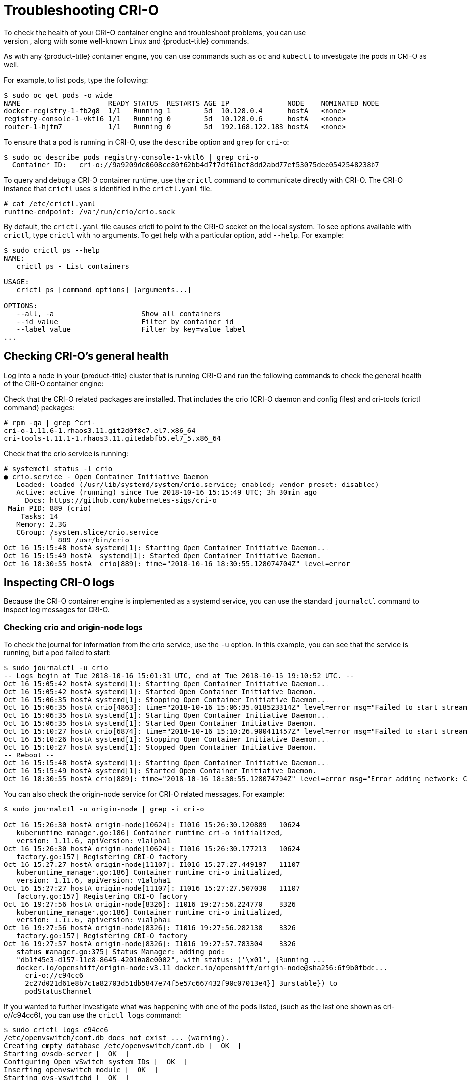 = Troubleshooting CRI-O
To check the health of your CRI-O container engine and troubleshoot problems, you can use
the `crictl` command, along with some well-known Linux and {product-title} commands.
As with any {product-title} container engine, you can use commands such as `oc` and `kubectl` to
investigate the pods in CRI-O as well.

For example, to list pods, type the
following:
```
$ sudo oc get pods -o wide
NAME                     READY STATUS  RESTARTS AGE IP              NODE    NOMINATED NODE
docker-registry-1-fb2g8  1/1   Running 1        5d  10.128.0.4      hostA   <none>
registry-console-1-vktl6 1/1   Running 0        5d  10.128.0.6      hostA   <none>
router-1-hjfm7           1/1   Running 0        5d  192.168.122.188 hostA   <none>
```
To ensure that a pod is running in CRI-O, use the `describe` option and
`grep` for `cri-o`:

```
$ sudo oc describe pods registry-console-1-vktl6 | grep cri-o
  Container ID:   cri-o://9a9209dc0608ce80f62bb4d7f7df61bcf8dd2abd77ef53075dee0542548238b7

```

To query and debug a CRI-O container runtime, use the `crictl` command
to communicate directly with CRI-O. The CRI-O instance that `crictl` uses
is identified in the `crictl.yaml` file.

```
# cat /etc/crictl.yaml
runtime-endpoint: /var/run/crio/crio.sock

```
By default, the `crictl.yaml` file causes crictl to point to the CRI-O socket
on the local system. To see options available with `crictl`, type `crictl`
with no arguments. To get help with a particular option, add `--help`. For
example:

```
$ sudo crictl ps --help
NAME:
   crictl ps - List containers

USAGE:
   crictl ps [command options] [arguments...]

OPTIONS:
   --all, -a                     Show all containers
   --id value                    Filter by container id
   --label value                 Filter by key=value label
...
```

== Checking CRI-O's general health
Log into a node in your {product-title} cluster that is running CRI-O and
run the following commands to check the general health of the CRI-O container engine:

Check that the CRI-O related packages are installed. That includes the
crio (CRI-O daemon and config files) and
cri-tools (crictl command) packages:
```
# rpm -qa | grep ^cri-
cri-o-1.11.6-1.rhaos3.11.git2d0f8c7.el7.x86_64
cri-tools-1.11.1-1.rhaos3.11.gitedabfb5.el7_5.x86_64
```

Check that the crio service is running:

```
# systemctl status -l crio
● crio.service - Open Container Initiative Daemon
   Loaded: loaded (/usr/lib/systemd/system/crio.service; enabled; vendor preset: disabled)
   Active: active (running) since Tue 2018-10-16 15:15:49 UTC; 3h 30min ago
     Docs: https://github.com/kubernetes-sigs/cri-o
 Main PID: 889 (crio)
    Tasks: 14
   Memory: 2.3G
   CGroup: /system.slice/crio.service
           └─889 /usr/bin/crio
Oct 16 15:15:48 hostA systemd[1]: Starting Open Container Initiative Daemon...
Oct 16 15:15:49 hostA  systemd[1]: Started Open Container Initiative Daemon.
Oct 16 18:30:55 hostA  crio[889]: time="2018-10-16 18:30:55.128074704Z" level=error
```

== Inspecting CRI-O logs
Because the CRI-O container engine is implemented as a systemd service, you can use the
standard `journalctl` command to inspect log messages for CRI-O.

=== Checking crio and origin-node logs
To check the journal for information from the crio service, use the `-u` option. In this
example, you can see that the service is running, but a pod failed to start:

```
$ sudo journalctl -u crio
-- Logs begin at Tue 2018-10-16 15:01:31 UTC, end at Tue 2018-10-16 19:10:52 UTC. --
Oct 16 15:05:42 hostA systemd[1]: Starting Open Container Initiative Daemon...
Oct 16 15:05:42 hostA systemd[1]: Started Open Container Initiative Daemon.
Oct 16 15:06:35 hostA systemd[1]: Stopping Open Container Initiative Daemon...
Oct 16 15:06:35 hostA crio[4863]: time="2018-10-16 15:06:35.018523314Z" level=error msg="Failed to start streaming server: http: Server closed"
Oct 16 15:06:35 hostA systemd[1]: Starting Open Container Initiative Daemon...
Oct 16 15:06:35 hostA systemd[1]: Started Open Container Initiative Daemon.
Oct 16 15:10:27 hostA crio[6874]: time="2018-10-16 15:10:26.900411457Z" level=error msg="Failed to start streaming server: http: Server closed"
Oct 16 15:10:26 hostA systemd[1]: Stopping Open Container Initiative Daemon...
Oct 16 15:10:27 hostA systemd[1]: Stopped Open Container Initiative Daemon.
-- Reboot --
Oct 16 15:15:48 hostA systemd[1]: Starting Open Container Initiative Daemon...
Oct 16 15:15:49 hostA systemd[1]: Started Open Container Initiative Daemon.
Oct 16 18:30:55 hostA crio[889]: time="2018-10-16 18:30:55.128074704Z" level=error msg="Error adding network: CNI request failed with status 400: 'pods "
```

You can also check the origin-node service for CRI-O related messages. For
example:

```
$ sudo journalctl -u origin-node | grep -i cri-o

Oct 16 15:26:30 hostA origin-node[10624]: I1016 15:26:30.120889   10624
   kuberuntime_manager.go:186] Container runtime cri-o initialized,
   version: 1.11.6, apiVersion: v1alpha1
Oct 16 15:26:30 hostA origin-node[10624]: I1016 15:26:30.177213   10624
   factory.go:157] Registering CRI-O factory
Oct 16 15:27:27 hostA origin-node[11107]: I1016 15:27:27.449197   11107
   kuberuntime_manager.go:186] Container runtime cri-o initialized,
   version: 1.11.6, apiVersion: v1alpha1
Oct 16 15:27:27 hostA origin-node[11107]: I1016 15:27:27.507030   11107
   factory.go:157] Registering CRI-O factory
Oct 16 19:27:56 hostA origin-node[8326]: I1016 19:27:56.224770    8326
   kuberuntime_manager.go:186] Container runtime cri-o initialized,
   version: 1.11.6, apiVersion: v1alpha1
Oct 16 19:27:56 hostA origin-node[8326]: I1016 19:27:56.282138    8326
   factory.go:157] Registering CRI-O factory
Oct 16 19:27:57 hostA origin-node[8326]: I1016 19:27:57.783304    8326
   status_manager.go:375] Status Manager: adding pod:
   "db1f45e3-d157-11e8-8645-42010a8e0002", with status: ('\x01', {Running ...
   docker.io/openshift/origin-node:v3.11 docker.io/openshift/origin-node@sha256:6f9b0fbdd...
     cri-o://c94cc6
     2c27d021d61e8b7c1a82703d51db5847e74f5e57c667432f90c07013e4}] Burstable}) to
     podStatusChannel
```

If you wanted to further investigate what was happening with one of the pods listed,
(such as the last one shown as cri-o//c94cc6), you can use the `crictl logs`
command:

```
$ sudo crictl logs c94cc6
/etc/openvswitch/conf.db does not exist ... (warning).
Creating empty database /etc/openvswitch/conf.db [  OK  ]
Starting ovsdb-server [  OK  ]
Configuring Open vSwitch system IDs [  OK  ]
Inserting openvswitch module [  OK  ]
Starting ovs-vswitchd [  OK  ]
Enabling remote OVSDB managers [  OK  ]
```

=== Turning on debugging for CRI-O
To get more details from the logging facility for CRI-O, you can temporarily set the
loglevel to debug as follows:

. Edit the `/usr/lib/systemd/system/crio.service` file and add --loglevel=debug
to the ExecStart= line so it appears as follows:
+
```
ExecStart=/usr/bin/crio --log-level=debug \
          $CRIO_STORAGE_OPTIONS \
          $CRIO_NETWORK_OPTIONS
```

. Reload the configuration file and restart the service as follows:
+
```
# systemctl daemon-reload
# systemctl restart crio
```
. Run the `journalctl` command again. You should begin to see lots of debug
messages, representing the processing going on with your CRI-O service:
+
```
# journalctl -u crio
Oct 18 08:41:31 mynode01-crio crio[21998]:
   time="2018-10-18 08:41:31.839702058-04:00" level=debug
   msg="ListContainersRequest &ListContainersRequest{Filter:&ContainerFilter{Id:,State:nil,PodSandboxId:
   ,LabelSelector:map[string]string{},},}"
Oct 18 08:41:31 mynode01-crio crio[21998]: time="2018-10-18
   08:41:31.839928476-04:00" level=debug msg="no filters were applied,
   returning full container list"
Oct 18 08:41:31 mynode01-crio crio[21998]: time="2018-10-18 08:41:31.841814536-04:00"
   level=debug msg="ListContainersResponse: &ListContainersResponse{Containers:
   [&Container{Id:e1934cc46696ff821bc35154f281764e80ac1122563ffd95aa92d01477225603,
   PodSandboxId:d904d45e6e46110a044758f20047805d8832b6859e10dc903c104cf757894e8d,
   Metadata:&ContainerMetadata{Name:c,Attempt:0,},Image:&ImageSpec{
   Image:e72de76ca8d5410497ae3171b6b059e7c7d11e4d1f3225df8d05812f29e205b7,},
   ImageRef:docker.io/openshift/origin-template-service-broker@sha256:fd539 ...
```

. Remove the `--loglevel=debug` option when you are done investigating,
to reduce the amount of messages generated. Then rerun the two `systemctl` commands:
+
```
# systemctl daemon-reload
# systemctl restart crio
```

== Troubleshooting CRI-O pods and containers
With the `crictl` command, you interface directly with the CRI-O container engine
to check on and manipulate the containers, images, and pods associated with
that container engine. The `runc` container runtime is another way to interact with CRI-O.
If you want to run containers outside of the CRI-O container engine, for
example to run support-tools on a node, you can use the `podman` command.

See link:https://blog.openshift.com/crictl-vs-podman/[Crictl vs. Podman] for
descriptions of those two commands and how they differ.

To begin, you can check the general status of the CRI-O service using the
`crictl info` and `crictl version` commands:

```
$ sudo crictl info
               {
                 "status": {
                   "conditions": [
                     {
                       "type": "RuntimeReady",
                       "status": true,
                       "reason": "",
                       "message": ""
                     },
                     {
                       "type": "NetworkReady",
                       "status": true,
                       "reason": "",
                       "message": ""
                     }
                   ]
                 }
               }
$ sudo crictl version
Version:  0.1.0
RuntimeName:  cri-o
RuntimeVersion:  1.11.6
RuntimeApiVersion:  v1alpha1

```

=== Listing images, pods and containers
The `crictl` command provides options for investigating the
components in your CRI-O
environment. Here are examples of some of the uses of `crictl` for
listing information about images, pods and containers.

To see the images that have been pulled to the local CRI-O node,
run the `crictl images` command:
```
  $ sudo crictl images
  IMAGE                                          TAG     IMAGE ID      SIZE
  docker.io/openshift/oauth-proxy                v1.1.0  90c45954eb03e 242MB
  docker.io/openshift/origin-haproxy-router      v3.11   13f40ad4d2e21 410MB
  docker.io/openshift/origin-node                v3.11   93d2aeddcd6db 1.17GB
  docker.io/openshift/origin-pod                 v3.11   89ceff8fb1907 263MB
  docker.io/openshift/prometheus-alertmanager    v0.15.2 68bbd00063784 242MB
  docker.io/openshift/prometheus-node-exporter   v0.16.0 f9f775bf6d0ef 225MB
  quay.io/coreos/cluster-monitoring-operator     v0.1.1  4488a207a5bca 531MB
  quay.io/coreos/configmap-reload                v0.0.1  3129a2ca29d75 4.79MB
  quay.io/coreos/kube-rbac-proxy                 v0.3.1  992ac1a5e7c79 40.4MB
  quay.io/coreos/kube-state-metrics              v1.3.1  a9c8f313b7aad 22.2MB
```
To see the pods that are currently active in the CRI-O environment, use
`crictl pods`:

```
$ sudo crictl pods

POD ID        CREATED     STATE  NAME                   NAMESPACE              ATTEMPT
09997515d7729 5 hours ago Ready  kube-state-metrics-... openshift-monitoring   0
958b0789e0552 5 hours ago Ready  node-exporter-rkbzp    openshift-monitoring   0
4ec0498dacec8 5 hours ago Ready  alertmanager-main-0    openshift-monitoring   0
2873b697df1d2 5 hours ago Ready  cluster-monitoring-... openshift-monitoring   0
b9e221481fb7e 5 hours ago Ready  router-1-968t4         default                0
f02ce4a4b4186 5 hours ago Ready  sdn-c45cm              openshift-sdn          0
bdf5b1dcc0a08 5 hours ago Ready  ovs-kdvzs              openshift-sdn          0
49dbc57455c8f 5 hours ago Ready  sync-hgfvb             openshift-node         0
```

To see containers that are currently running, run the `crictl ps` command:
```
$ sudo crictl ps
CONTAINER ID  IMAGE                                CREATED     STATE   NAME                 ATTEMPT
376eb13e3cb37 quay.io/coreos/kube-state-metrics... 4 hours ago Running kube-state-metrics   0
72d61c3d393b5 992ac1a5e7c79d627321dc7877f741a00... 4 hours ago Running kube-rbac-proxy-self 0
5fa8c93484055 992ac1a5e7c79d627321dc7877f741a00... 4 hours ago Running kube-rbac-proxy-main 0
a2d35508fc0ee quay.io/coreos/kube-rbac-proxy...    4 hours ago Running kube-rbac-proxy      0
9adda43f3595f docker.io/openshift/prometheus-no... 4 hours ago Running node-exporter        0
7f4ce5b25cfdb docker.io/openshift/oauth-proxy...   4 hours ago Running alertmanager-proxy   0
85418badbf6ae quay.io/coreos/configmap-reload...   4 hours ago Running config-reloader      0
756f20138381c docker.io/openshift/prometheus-al... 4 hours ago Running alertmanager         0
5e6d8ff4852ba quay.io/coreos/cluster-monitoring... 4 hours ago Running cluster-monitoring-  0
1c96cfcfa10a7 docker.io/openshift/origin-haprox... 5 hours ago Running route                0
8f90bb4cded60 docker.io/openshift/origin-node...   5 hours ago Running sdn                  0
59e5fb8514262 docker.io/openshift/origin-node...   5 hours ago Running openvswitch          0
73323a2c26abe docker.io/openshift/origin-node...   5 hours ago Running sync                 0
```
To see both running containers as well as containers that are stopped or
exited, use `crictl ps -a`:
```
$ sudo crictl ps -a
```

If your CRI-O service is stopped or otherwise not working, you can list the
containers that were run in CRI-O using the `runc` command. This example
searches for the existence of a container with CRI-O running and
not running. It then shows that you can investigate that container with
`runc`, even when CRI-O is stopped:

```
$ crictl ps | grep d36a99a9a40ec
d36a99a9a40ec       062cd20609d3895658e54e5f367b9d70f42db4f86ca14bae7309512c7e0777fd
    11 hours ago        CONTAINER_RUNNING   sync                 2
$ sudo systemctl stop crio
$ sudo crictl ps | grep d36a99a9a40ec
2018/10/25 11:22:16 grpc: addrConn.resetTransport failed to create client transport:
   connection error: desc = "transport: dial unix /var/run/crio/crio.sock: connect:
   no such file or directory"; Reconnecting to {/var/run/crio/crio.sock <nil>}
   FATA[0000] listing containers failed: rpc error: code = Unavailable desc = grpc:
   the connection is unavailable
$ sudo runc list | grep d36a99a9a40ec
d36a99a9a40ecc4c830f10ed2d5bb3ce1c6deadcb1a4879ff342e315051a71ed   19477       running
  /run/containers/storage/overlay-containers/d36a99a9a40ecc4c830f10ed2d5bb3ce1c6deadcb1a4879ff342e315051a71ed/userdata
  2018-10-25T04:44:29.47950187Z    root
$ ls /run/containers/storage/overlay-containers/d36*/userdata/
attach  config.json  ctl  pidfile  run
$ less /run/containers/storage/overlay-containers/d36*/userdata/config.json
{
	"ociVersion": "1.0.0",
	"process": {
		"user": {
			"uid": 0,
			"gid": 0
		},
		"args": [
			"/bin/bash",
			"-c",
			"#!/bin/bash\nset -euo pipefail\n\n# set by the node
                        image\nunset KUBECONFIG\n\ntrap 'kill $(jobs -p);
                        exit 0' TERM\n\n# track the current state of the ...
$ sudo systemctl start crio
```
As you can see, even with the CRI-O service off, runc shows the existence of the
container and its location in the file system, in case you want to look into it further.

=== Investigating images, pods and containers
To find out details about what is happening inside of images, pods or containers
for your CRI-O environment, there are several `crictl` options you can
use.

With a container ID in hand (from the output of `crictl ps`), you can exec a
command inside that container. For example, to see the name and release of the
operating system inside of a container, type:

```
$ crictl exec 756f20138381c cat /etc/redhat-release
CentOS Linux release 7.5.1804 (Core)
```

To see a list of processes running inside of a container, type:
```
$ crictl exec -t e47b3a837aa30 ps -ef
UID        PID  PPID  C STIME TTY          TIME CMD
1000130+     1     0  0 Oct17 ?        00:38:14 /usr/bin/origin-web-console --au
1000130+ 15894     0  0 15:38 pts/0    00:00:00 ps -ef
1000130+ 17518     1  0 Oct23 ?        00:00:00 [curl] <defunct>

```

As an alternative, you can "exec" into a container using the `runc` command:
```
$ sudo runc exec -t e47b3a837aa3023c748c4c31a090266f014afba641a8ab9cfca31b065b4f2ddd ps -ef
UID        PID  PPID  C STIME TTY          TIME CMD
1000130+     1     0  0 Oct17 ?        00:38:16 /usr/bin/origin-web-console --audit-log-path=- -v=0 --config=/var/webconsole-config/webc
1000130+ 16541     0  0 15:48 pts/0    00:00:00 ps -ef
1000130+ 17518     1  0 Oct23 ?        00:00:00 [curl] <defunct>

```

If there is no `ps` command inside the container, `runc` has the `ps` option,
which has the same effect of showing the processes running in the container:
```
$ sudo runc ps e47b3a837aa3023c748c4c31a090266f014afba641a8ab9cfca31b065b4f2ddd
```

Note that `runc` requires the full container ID, while `crictl` only needs a few
unique characters from the beginning.

With a pod sandbox ID in hand (output from `crictl pods`), use `crictl inspectp`
to display information about that pod sandbox:
```
$ sudo crictl pods | grep 5a60ac777aaa0
5a60ac777aaa0  8 days ago  SANDBOX_READY registry-console-1-vktl6  default  0
$ sudo crictl inspectp 5a60ac777aaa0
{
  "status": {
    "id": "5a60ac777aaa055f14b998a9f2ced3e146b3cddbe270154abb75decd583bf879",
    "metadata": {
      "attempt": 0,
      "name": "registry-console-1-vktl6",
      "namespace": "default",
      "uid": "6af860cc-d20b-11e8-b094-525400535ba1"
    },
    "state": "SANDBOX_READY",
    "createdAt": "2018-10-17T08:53:22.828511516-04:00",
    "network": {
      "ip": "10.128.0.6"

```
To see status information about an image that is available to CRI-O
on the local system, use `crictl inspecti`:
```
$ sudo crictl inspecti ff5dd2137a4ff
{
  "status": {
    "id": "ff5dd2137a4ffd5ccb9837d5a0aa0a5d10729f9c186df02e54e58748a32d08b0",
    "repoTags": [
      "quay.io/coreos/etcd:v3.2.22"
    ],
    "repoDigests": [
      "quay.io/coreos/etcd@sha256:43fbc8a457aa0cb887da63d74a48659e13947cb74b96a53ba8f47abb6172a948"
    ],
    "size": "37547599",
    "username": ""
  }
}
```
